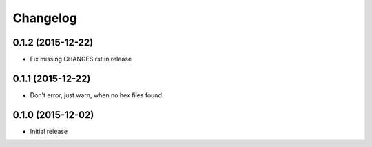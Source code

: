 Changelog
=========

0.1.2 (2015-12-22)
------------------

- Fix missing CHANGES.rst in release

0.1.1 (2015-12-22)
------------------

- Don't error, just warn, when no hex files found.


0.1.0 (2015-12-02)
------------------

- Initial release
